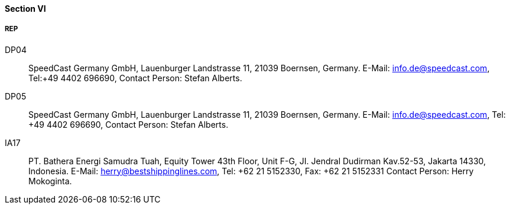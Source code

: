 ==== Section VI

===== REP

DP04::
SpeedCast Germany GmbH, Lauenburger Landstrasse 11, 21039 Boernsen, Germany.
E-Mail: mailto:info.de@speedcast.com[info.de@speedcast.com], Tel:+49 4402 696690,
Contact Person: Stefan Alberts.

DP05::
SpeedCast Germany GmbH, Lauenburger Landstrasse 11, 21039 Boernsen, Germany.
E-Mail: mailto:info.de@speedcast.com[info.de@speedcast.com], Tel: +49 4402 696690,
Contact Person: Stefan Alberts.

IA17::
PT. Bathera Energi Samudra Tuah, Equity Tower 43th Floor, Unit F-G,
JI. Jendral Dudirman Kav.52-53, Jakarta 14330, Indonesia.
E-Mail: mailto:herry@bestshippinglines.com[herry@bestshippinglines.com], Tel: +62 21 5152330, Fax: +62 21 5152331
Contact Person: Herry Mokoginta.
